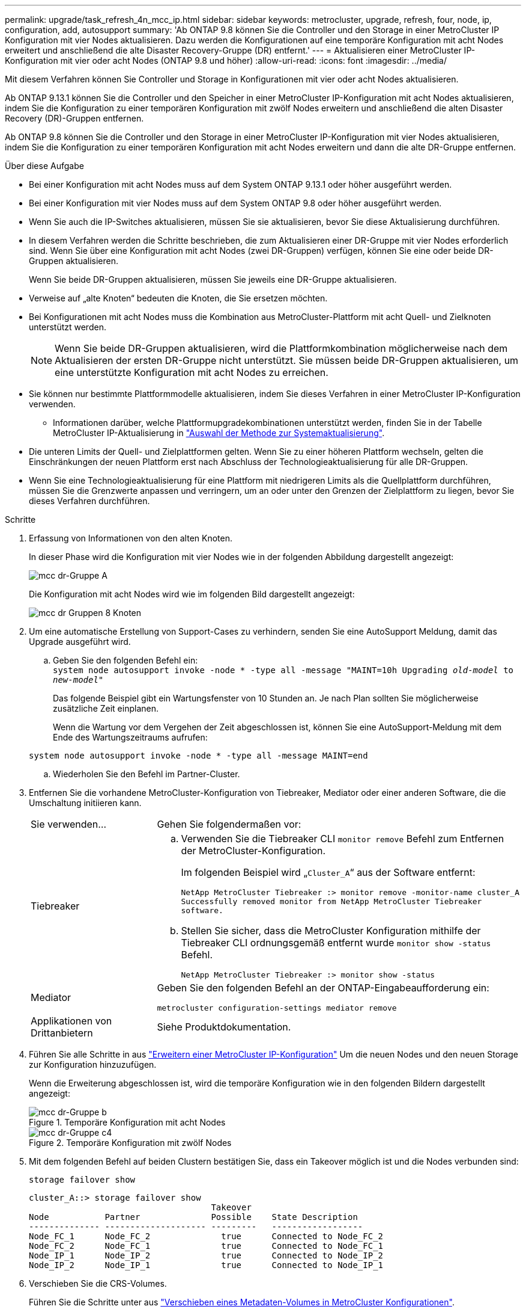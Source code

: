 ---
permalink: upgrade/task_refresh_4n_mcc_ip.html 
sidebar: sidebar 
keywords: metrocluster, upgrade, refresh, four, node, ip, configuration, add, autosupport 
summary: 'Ab ONTAP 9.8 können Sie die Controller und den Storage in einer MetroCluster IP Konfiguration mit vier Nodes aktualisieren. Dazu werden die Konfigurationen auf eine temporäre Konfiguration mit acht Nodes erweitert und anschließend die alte Disaster Recovery-Gruppe (DR) entfernt.' 
---
= Aktualisieren einer MetroCluster IP-Konfiguration mit vier oder acht Nodes (ONTAP 9.8 und höher)
:allow-uri-read: 
:icons: font
:imagesdir: ../media/


[role="lead"]
Mit diesem Verfahren können Sie Controller und Storage in Konfigurationen mit vier oder acht Nodes aktualisieren.

Ab ONTAP 9.13.1 können Sie die Controller und den Speicher in einer MetroCluster IP-Konfiguration mit acht Nodes aktualisieren, indem Sie die Konfiguration zu einer temporären Konfiguration mit zwölf Nodes erweitern und anschließend die alten Disaster Recovery (DR)-Gruppen entfernen.

Ab ONTAP 9.8 können Sie die Controller und den Storage in einer MetroCluster IP-Konfiguration mit vier Nodes aktualisieren, indem Sie die Konfiguration zu einer temporären Konfiguration mit acht Nodes erweitern und dann die alte DR-Gruppe entfernen.

.Über diese Aufgabe
* Bei einer Konfiguration mit acht Nodes muss auf dem System ONTAP 9.13.1 oder höher ausgeführt werden.
* Bei einer Konfiguration mit vier Nodes muss auf dem System ONTAP 9.8 oder höher ausgeführt werden.
* Wenn Sie auch die IP-Switches aktualisieren, müssen Sie sie aktualisieren, bevor Sie diese Aktualisierung durchführen.
* In diesem Verfahren werden die Schritte beschrieben, die zum Aktualisieren einer DR-Gruppe mit vier Nodes erforderlich sind. Wenn Sie über eine Konfiguration mit acht Nodes (zwei DR-Gruppen) verfügen, können Sie eine oder beide DR-Gruppen aktualisieren.
+
Wenn Sie beide DR-Gruppen aktualisieren, müssen Sie jeweils eine DR-Gruppe aktualisieren.

* Verweise auf „alte Knoten“ bedeuten die Knoten, die Sie ersetzen möchten.
* Bei Konfigurationen mit acht Nodes muss die Kombination aus MetroCluster-Plattform mit acht Quell- und Zielknoten unterstützt werden.
+

NOTE: Wenn Sie beide DR-Gruppen aktualisieren, wird die Plattformkombination möglicherweise nach dem Aktualisieren der ersten DR-Gruppe nicht unterstützt. Sie müssen beide DR-Gruppen aktualisieren, um eine unterstützte Konfiguration mit acht Nodes zu erreichen.

* Sie können nur bestimmte Plattformmodelle aktualisieren, indem Sie dieses Verfahren in einer MetroCluster IP-Konfiguration verwenden.
+
** Informationen darüber, welche Plattformupgradekombinationen unterstützt werden, finden Sie in der Tabelle MetroCluster IP-Aktualisierung in link:../upgrade/concept_choosing_tech_refresh_mcc.html#supported-metrocluster-ip-tech-refresh-combinations["Auswahl der Methode zur Systemaktualisierung"].


* Die unteren Limits der Quell- und Zielplattformen gelten. Wenn Sie zu einer höheren Plattform wechseln, gelten die Einschränkungen der neuen Plattform erst nach Abschluss der Technologieaktualisierung für alle DR-Gruppen.
* Wenn Sie eine Technologieaktualisierung für eine Plattform mit niedrigeren Limits als die Quellplattform durchführen, müssen Sie die Grenzwerte anpassen und verringern, um an oder unter den Grenzen der Zielplattform zu liegen, bevor Sie dieses Verfahren durchführen.


.Schritte
. Erfassung von Informationen von den alten Knoten.
+
In dieser Phase wird die Konfiguration mit vier Nodes wie in der folgenden Abbildung dargestellt angezeigt:

+
image::../media/mcc_dr_group_a.png[mcc dr-Gruppe A]

+
Die Konfiguration mit acht Nodes wird wie im folgenden Bild dargestellt angezeigt:

+
image::../media/mcc_dr_groups_8_node.gif[mcc dr Gruppen 8 Knoten]

. Um eine automatische Erstellung von Support-Cases zu verhindern, senden Sie eine AutoSupport Meldung, damit das Upgrade ausgeführt wird.
+
.. Geben Sie den folgenden Befehl ein: +
`system node autosupport invoke -node * -type all -message "MAINT=10h Upgrading _old-model_ to _new-model"_`
+
Das folgende Beispiel gibt ein Wartungsfenster von 10 Stunden an. Je nach Plan sollten Sie möglicherweise zusätzliche Zeit einplanen.

+
Wenn die Wartung vor dem Vergehen der Zeit abgeschlossen ist, können Sie eine AutoSupport-Meldung mit dem Ende des Wartungszeitraums aufrufen:

+
`system node autosupport invoke -node * -type all -message MAINT=end`

.. Wiederholen Sie den Befehl im Partner-Cluster.


. Entfernen Sie die vorhandene MetroCluster-Konfiguration von Tiebreaker, Mediator oder einer anderen Software, die die Umschaltung initiieren kann.
+
[cols="2*"]
|===


| Sie verwenden... | Gehen Sie folgendermaßen vor: 


 a| 
Tiebreaker
 a| 
.. Verwenden Sie die Tiebreaker CLI `monitor remove` Befehl zum Entfernen der MetroCluster-Konfiguration.
+
Im folgenden Beispiel wird „`Cluster_A`“ aus der Software entfernt:

+
[listing]
----

NetApp MetroCluster Tiebreaker :> monitor remove -monitor-name cluster_A
Successfully removed monitor from NetApp MetroCluster Tiebreaker
software.
----
.. Stellen Sie sicher, dass die MetroCluster Konfiguration mithilfe der Tiebreaker CLI ordnungsgemäß entfernt wurde `monitor show -status` Befehl.
+
[listing]
----

NetApp MetroCluster Tiebreaker :> monitor show -status
----




 a| 
Mediator
 a| 
Geben Sie den folgenden Befehl an der ONTAP-Eingabeaufforderung ein:

`metrocluster configuration-settings mediator remove`



 a| 
Applikationen von Drittanbietern
 a| 
Siehe Produktdokumentation.

|===
. Führen Sie alle Schritte in aus link:../upgrade/task_expand_a_four_node_mcc_ip_configuration.html["Erweitern einer MetroCluster IP-Konfiguration"] Um die neuen Nodes und den neuen Storage zur Konfiguration hinzuzufügen.
+
Wenn die Erweiterung abgeschlossen ist, wird die temporäre Konfiguration wie in den folgenden Bildern dargestellt angezeigt:

+
.Temporäre Konfiguration mit acht Nodes
image::../media/mcc_dr_group_b.png[mcc dr-Gruppe b]

+
.Temporäre Konfiguration mit zwölf Nodes
image::../media/mcc_dr_group_c4.png[mcc dr-Gruppe c4]

. Mit dem folgenden Befehl auf beiden Clustern bestätigen Sie, dass ein Takeover möglich ist und die Nodes verbunden sind:
+
`storage failover show`

+
[listing]
----
cluster_A::> storage failover show
                                    Takeover
Node           Partner              Possible    State Description
-------------- -------------------- ---------   ------------------
Node_FC_1      Node_FC_2              true      Connected to Node_FC_2
Node_FC_2      Node_FC_1              true      Connected to Node_FC_1
Node_IP_1      Node_IP_2              true      Connected to Node_IP_2
Node_IP_2      Node_IP_1              true      Connected to Node_IP_1
----
. Verschieben Sie die CRS-Volumes.
+
Führen Sie die Schritte unter aus link:../maintain/task_move_a_metadata_volume_in_mcc_configurations.html["Verschieben eines Metadaten-Volumes in MetroCluster Konfigurationen"].

. Verschieben Sie die Daten von den alten Nodes auf die neuen Nodes, indem Sie die folgenden Verfahren in ausführen link:https://docs.netapp.com/us-en/ontap-systems-upgrade/index.html["AFF und FAS System-Upgrade-Dokumentation"^]
+
.. Führen Sie alle Schritte in aus http://docs.netapp.com/platstor/topic/com.netapp.doc.hw-upgrade-controller/GUID-AFE432F6-60AD-4A79-86C0-C7D12957FA63.html["Erstellung eines Aggregats und Verschiebung von Volumes zu den neuen Nodes"^].
+

NOTE: Sie könnten wählen, um das Aggregat zu spiegeln, wenn oder nachdem es erstellt wurde.

.. Führen Sie alle Schritte in aus http://docs.netapp.com/platstor/topic/com.netapp.doc.hw-upgrade-controller/GUID-95CA9262-327D-431D-81AA-C73DEFF3DEE2.html["Die verschieben von LIFs für nicht-SAN-Daten und LIFs für das Cluster-Management auf die neuen Nodes"].


. Ändern Sie die IP-Adresse für den Cluster-Peer der transitionierten Nodes für jedes Cluster:
+
.. Identifizieren Sie den Cluster_A-Peer mithilfe der `cluster peer show` Befehl:
+
[listing]
----
cluster_A::> cluster peer show
Peer Cluster Name         Cluster Serial Number Availability   Authentication
------------------------- --------------------- -------------- --------------
cluster_B         1-80-000011           Unavailable    absent
----
+
... Peer-IP-Adresse „Cluster_A“ ändern:
+
`cluster peer modify -cluster cluster_A -peer-addrs node_A_3_IP -address-family ipv4`



.. Identifizieren Sie den Cluster_B-Peer mithilfe der `cluster peer show` Befehl:
+
[listing]
----
cluster_B::> cluster peer show
Peer Cluster Name         Cluster Serial Number Availability   Authentication
------------------------- --------------------- -------------- --------------
cluster_A         1-80-000011           Unavailable    absent
----
+
... Peer-IP-Adresse für Cluster_B ändern:
+
`cluster peer modify -cluster cluster_B -peer-addrs node_B_3_IP -address-family ipv4`



.. Überprüfen Sie, ob die Cluster-Peer-IP-Adresse für jedes Cluster aktualisiert wurde:
+
... Überprüfen Sie mithilfe der, ob die IP-Adresse für jedes Cluster aktualisiert wurde `cluster peer show -instance` Befehl.
+
Der `Remote Intercluster Addresses` In den folgenden Beispielen wird die aktualisierte IP-Adresse angezeigt.

+
Beispiel für Cluster_A:

+
[listing]
----
cluster_A::> cluster peer show -instance

Peer Cluster Name: cluster_B
           Remote Intercluster Addresses: 172.21.178.204, 172.21.178.212
      Availability of the Remote Cluster: Available
                     Remote Cluster Name: cluster_B
                     Active IP Addresses: 172.21.178.212, 172.21.178.204
                   Cluster Serial Number: 1-80-000011
                    Remote Cluster Nodes: node_B_3-IP,
                                          node_B_4-IP
                   Remote Cluster Health: true
                 Unreachable Local Nodes: -
          Address Family of Relationship: ipv4
    Authentication Status Administrative: use-authentication
       Authentication Status Operational: ok
                        Last Update Time: 4/20/2023 18:23:53
            IPspace for the Relationship: Default
Proposed Setting for Encryption of Inter-Cluster Communication: -
Encryption Protocol For Inter-Cluster Communication: tls-psk
  Algorithm By Which the PSK Was Derived: jpake

cluster_A::>

----
+
Beispiel für „Cluster_B“

+
[listing]
----
cluster_B::> cluster peer show -instance

                       Peer Cluster Name: cluster_A
           Remote Intercluster Addresses: 172.21.178.188, 172.21.178.196 <<<<<<<< Should reflect the modified address
      Availability of the Remote Cluster: Available
                     Remote Cluster Name: cluster_A
                     Active IP Addresses: 172.21.178.196, 172.21.178.188
                   Cluster Serial Number: 1-80-000011
                    Remote Cluster Nodes: node_A_3-IP,
                                          node_A_4-IP
                   Remote Cluster Health: true
                 Unreachable Local Nodes: -
          Address Family of Relationship: ipv4
    Authentication Status Administrative: use-authentication
       Authentication Status Operational: ok
                        Last Update Time: 4/20/2023 18:23:53
            IPspace for the Relationship: Default
Proposed Setting for Encryption of Inter-Cluster Communication: -
Encryption Protocol For Inter-Cluster Communication: tls-psk
  Algorithm By Which the PSK Was Derived: jpake

cluster_B::>
----




. Befolgen Sie die Schritte unter link:concept_removing_a_disaster_recovery_group.html["Entfernen einer Disaster Recovery-Gruppe"] Um die alte DR-Gruppe zu entfernen.
. Wenn Sie beide DR-Gruppen in einer Konfiguration mit acht Nodes aktualisieren möchten, müssen Sie den gesamten Vorgang für jede DR-Gruppe wiederholen.
+
Nachdem Sie die alte DR-Gruppe entfernt haben, wird die Konfiguration wie in den folgenden Bildern dargestellt angezeigt:

+
.Konfiguration mit vier Nodes
image::../media/mcc_dr_group_d.png[mcc dr-Gruppe d]

+
.Konfiguration mit acht Nodes
image::../media/mcc_dr_group_c5.png[mcc dr-Gruppe c5]

. Überprüfen Sie den Betriebsmodus der MetroCluster Konfiguration, und führen Sie eine MetroCluster-Prüfung durch.
+
.. Bestätigen Sie die MetroCluster-Konfiguration und den normalen Betriebsmodus:
+
`metrocluster show`

.. Vergewissern Sie sich, dass alle erwarteten Knoten angezeigt werden:
+
`metrocluster node show`

.. Geben Sie den folgenden Befehl ein:
+
`metrocluster check run`

.. Ergebnisse der MetroCluster-Prüfung anzeigen:
+
`metrocluster check show`



. Stellen Sie ggf. die Überwachung mithilfe des Verfahrens für Ihre Konfiguration wieder her.
+
[cols="2*"]
|===


| Sie verwenden... | Gehen Sie wie folgt vor 


 a| 
Tiebreaker
 a| 
link:../tiebreaker/concept_configuring_the_tiebreaker_software.html#adding-metrocluster-configurations["Hinzufügen von MetroCluster Konfigurationen"] In der _MetroCluster Tiebreaker Installation und Konfiguration_.



 a| 
Mediator
 a| 
link:https://docs.netapp.com/us-en/ontap-metrocluster/install-ip/concept_mediator_requirements.html["Konfigurieren des ONTAP Mediator-Dienstes aus einer MetroCluster-IP-Konfiguration"] Im Feld _MetroCluster IP-Installation und -Konfiguration_.



 a| 
Applikationen von Drittanbietern
 a| 
Siehe Produktdokumentation.

|===
. Um mit der automatischen Erstellung von Support-Cases fortzufahren, senden Sie eine AutoSupport Meldung, um anzugeben, dass die Wartung abgeschlossen ist.
+
.. Geben Sie den folgenden Befehl ein:
+
`system node autosupport invoke -node * -type all -message MAINT=end`

.. Wiederholen Sie den Befehl im Partner-Cluster.



